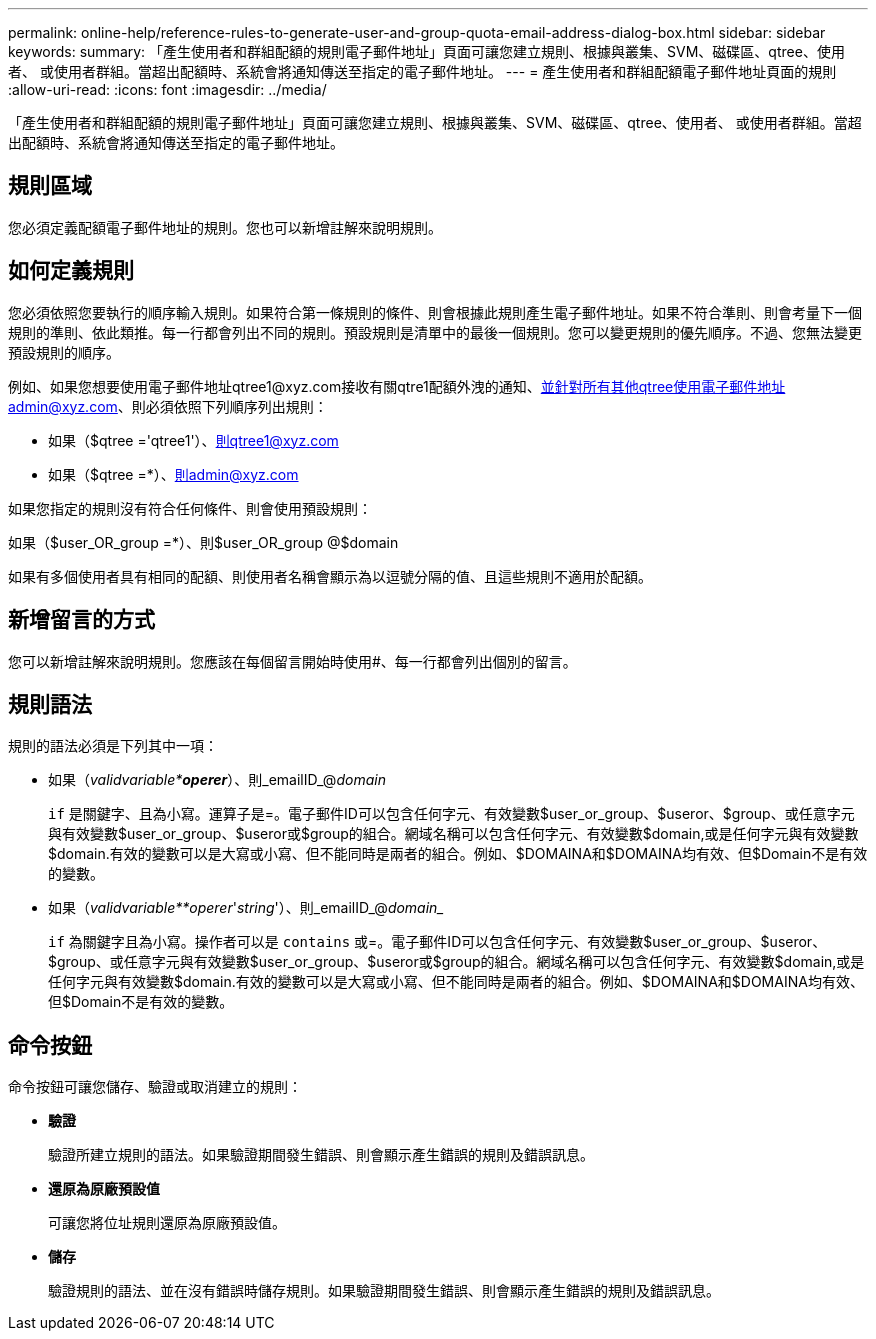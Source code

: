 ---
permalink: online-help/reference-rules-to-generate-user-and-group-quota-email-address-dialog-box.html 
sidebar: sidebar 
keywords:  
summary: 「產生使用者和群組配額的規則電子郵件地址」頁面可讓您建立規則、根據與叢集、SVM、磁碟區、qtree、使用者、 或使用者群組。當超出配額時、系統會將通知傳送至指定的電子郵件地址。 
---
= 產生使用者和群組配額電子郵件地址頁面的規則
:allow-uri-read: 
:icons: font
:imagesdir: ../media/


[role="lead"]
「產生使用者和群組配額的規則電子郵件地址」頁面可讓您建立規則、根據與叢集、SVM、磁碟區、qtree、使用者、 或使用者群組。當超出配額時、系統會將通知傳送至指定的電子郵件地址。



== 規則區域

您必須定義配額電子郵件地址的規則。您也可以新增註解來說明規則。



== 如何定義規則

您必須依照您要執行的順序輸入規則。如果符合第一條規則的條件、則會根據此規則產生電子郵件地址。如果不符合準則、則會考量下一個規則的準則、依此類推。每一行都會列出不同的規則。預設規則是清單中的最後一個規則。您可以變更規則的優先順序。不過、您無法變更預設規則的順序。

例如、如果您想要使用電子郵件地址qtree1@xyz.com接收有關qtre1配額外洩的通知、並針對所有其他qtree使用電子郵件地址admin@xyz.com、則必須依照下列順序列出規則：

* 如果（$qtree ='qtree1'）、則qtree1@xyz.com
* 如果（$qtree =*）、則admin@xyz.com


如果您指定的規則沒有符合任何條件、則會使用預設規則：

如果（$user_OR_group =*）、則$user_OR_group @$domain

如果有多個使用者具有相同的配額、則使用者名稱會顯示為以逗號分隔的值、且這些規則不適用於配額。



== 新增留言的方式

您可以新增註解來說明規則。您應該在每個留言開始時使用#、每一行都會列出個別的留言。



== 規則語法

規則的語法必須是下列其中一項：

* 如果（_validvariable**operer_*）、則_emailID_@_domain_
+
`if` 是關鍵字、且為小寫。運算子是=。電子郵件ID可以包含任何字元、有效變數$user_or_group、$useror、$group、或任意字元與有效變數$user_or_group、$useror或$group的組合。網域名稱可以包含任何字元、有效變數$domain,或是任何字元與有效變數$domain.有效的變數可以是大寫或小寫、但不能同時是兩者的組合。例如、$DOMAINA和$DOMAINA均有效、但$Domain不是有效的變數。

* 如果（_validvariable**operer_'_string_'）、則_emailID_@_domain__
+
`if` 為關鍵字且為小寫。操作者可以是 `contains` 或=。電子郵件ID可以包含任何字元、有效變數$user_or_group、$useror、$group、或任意字元與有效變數$user_or_group、$useror或$group的組合。網域名稱可以包含任何字元、有效變數$domain,或是任何字元與有效變數$domain.有效的變數可以是大寫或小寫、但不能同時是兩者的組合。例如、$DOMAINA和$DOMAINA均有效、但$Domain不是有效的變數。





== 命令按鈕

命令按鈕可讓您儲存、驗證或取消建立的規則：

* *驗證*
+
驗證所建立規則的語法。如果驗證期間發生錯誤、則會顯示產生錯誤的規則及錯誤訊息。

* *還原為原廠預設值*
+
可讓您將位址規則還原為原廠預設值。

* *儲存*
+
驗證規則的語法、並在沒有錯誤時儲存規則。如果驗證期間發生錯誤、則會顯示產生錯誤的規則及錯誤訊息。


